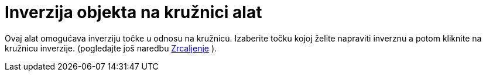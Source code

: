 = Inverzija objekta na kružnici alat
:page-en: tools/Reflect_about_Circle
ifdef::env-github[:imagesdir: /hr/modules/ROOT/assets/images]

Ovaj alat omogućava inverziju točke u odnosu na kružnicu. Izaberite točku kojoj želite napraviti inverznu a potom
kliknite na kružnicu inverzije. (pogledajte još naredbu xref:/commands/Zrcaljenje.adoc[Zrcaljenje] ).
